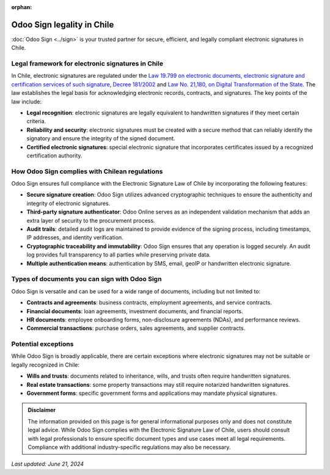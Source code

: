 :orphan:

===========================
Odoo Sign legality in Chile
===========================

:doc:`Odoo Sign <../sign>` is your trusted partner for secure, efficient, and legally compliant
electronic signatures in Chile.

Legal framework for electronic signatures in Chile
==================================================

In Chile, electronic signatures are regulated under the `Law 19.799 on electronic documents,
electronic signature and certification services of such signature
<https://www.bcn.cl/leychile/navegar?idNorma=196640>`_, `Decree 181/2002
<https://www.bcn.cl/leychile/navegar?idNorma=201668>`_ and `Law No. 21,180, on Digital
Transformation of the State <https://www.bcn.cl/leychile/navegar?idNorma=1138479&tipoVersion=0>`_.
The law establishes the legal basis for acknowledging electronic records, contracts, and signatures.
The key points of the law include:

- **Legal recognition**: electronic signatures are legally equivalent to handwritten signatures if
  they meet certain criteria.
- **Reliability and security**: electronic signatures must be created with a secure method that can
  reliably identify the signatory and ensure the integrity of the signed document.
- **Certified electronic signatures**: special electronic signature that incorporates certificates
  issued by a recognized certification authority.

How Odoo Sign complies with Chilean regulations
===============================================

Odoo Sign ensures full compliance with the Electronic Signature Law of Chile by incorporating the
following features:

- **Secure signature creation**: Odoo Sign utilizes advanced cryptographic techniques to ensure the
  authenticity and integrity of electronic signatures.
- **Third-party signature authenticator**: Odoo Online serves as an independent validation mechanism
  that adds an extra layer of security to the procurement process.
- **Audit trails**: detailed audit logs are maintained to provide evidence of the signing process,
  including timestamps, IP addresses, and identity verification.
- **Cryptographic traceability and immutability**: Odoo Sign ensures that any operation is logged
  securely. An audit log provides full transparency to all parties while preserving private data.
- **Multiple authentication means**: authentication by SMS, email, geoIP or handwritten electronic
  signature.

Types of documents you can sign with Odoo Sign
==============================================

Odoo Sign is versatile and can be used for a wide range of documents, including but not limited to:

- **Contracts and agreements**: business contracts, employment agreements, and service contracts.
- **Financial documents**: loan agreements, investment documents, and financial reports.
- **HR documents**: employee onboarding forms, non-disclosure agreements (NDAs), and performance
  reviews.
- **Commercial transactions**: purchase orders, sales agreements, and supplier contracts.

Potential exceptions
====================

While Odoo Sign is broadly applicable, there are certain exceptions where electronic signatures may
not be suitable or legally recognized in Chile:

- **Wills and trusts**: documents related to inheritance, wills, and trusts often require
  handwritten signatures.
- **Real estate transactions**: some property transactions may still require notarized handwritten
  signatures.
- **Government forms**: specific government forms and applications may mandate physical signatures.

.. admonition:: Disclaimer

   The information provided on this page is for general informational purposes only and does not
   constitute legal advice. While Odoo Sign complies with the Electronic Signature Law of Chile,
   users should consult with legal professionals to ensure specific document types and use cases
   meet all legal requirements. Compliance with additional industry-specific regulations may also be
   necessary.

*Last updated: June 21, 2024*
